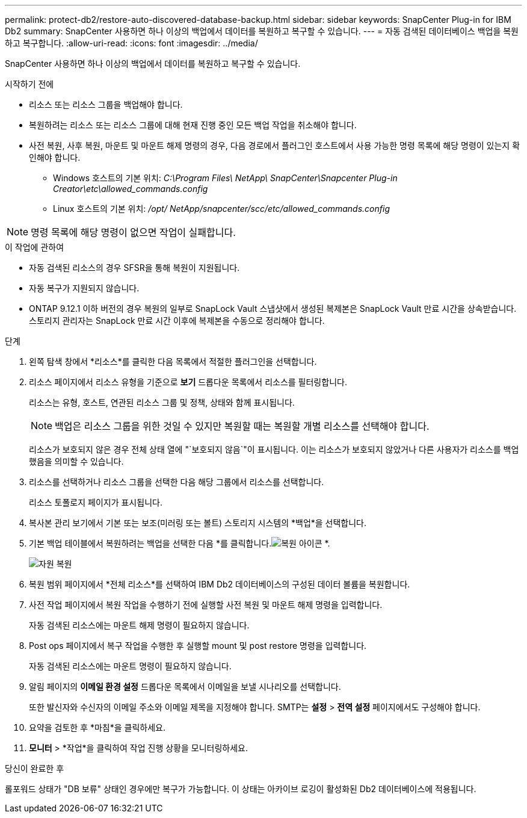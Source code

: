 ---
permalink: protect-db2/restore-auto-discovered-database-backup.html 
sidebar: sidebar 
keywords: SnapCenter Plug-in for IBM Db2 
summary: SnapCenter 사용하면 하나 이상의 백업에서 데이터를 복원하고 복구할 수 있습니다. 
---
= 자동 검색된 데이터베이스 백업을 복원하고 복구합니다.
:allow-uri-read: 
:icons: font
:imagesdir: ../media/


[role="lead"]
SnapCenter 사용하면 하나 이상의 백업에서 데이터를 복원하고 복구할 수 있습니다.

.시작하기 전에
* 리소스 또는 리소스 그룹을 백업해야 합니다.
* 복원하려는 리소스 또는 리소스 그룹에 대해 현재 진행 중인 모든 백업 작업을 취소해야 합니다.
* 사전 복원, 사후 복원, 마운트 및 마운트 해제 명령의 경우, 다음 경로에서 플러그인 호스트에서 사용 가능한 명령 목록에 해당 명령이 있는지 확인해야 합니다.
+
** Windows 호스트의 기본 위치: _C:\Program Files\ NetApp\ SnapCenter\Snapcenter Plug-in Creator\etc\allowed_commands.config_
** Linux 호스트의 기본 위치: _/opt/ NetApp/snapcenter/scc/etc/allowed_commands.config_





NOTE: 명령 목록에 해당 명령이 없으면 작업이 실패합니다.

.이 작업에 관하여
* 자동 검색된 리소스의 경우 SFSR을 통해 복원이 지원됩니다.
* 자동 복구가 지원되지 않습니다.
* ONTAP 9.12.1 이하 버전의 경우 복원의 일부로 SnapLock Vault 스냅샷에서 생성된 복제본은 SnapLock Vault 만료 시간을 상속받습니다. 스토리지 관리자는 SnapLock 만료 시간 이후에 복제본을 수동으로 정리해야 합니다.


.단계
. 왼쪽 탐색 창에서 *리소스*를 클릭한 다음 목록에서 적절한 플러그인을 선택합니다.
. 리소스 페이지에서 리소스 유형을 기준으로 *보기* 드롭다운 목록에서 리소스를 필터링합니다.
+
리소스는 유형, 호스트, 연관된 리소스 그룹 및 정책, 상태와 함께 표시됩니다.

+

NOTE: 백업은 리소스 그룹을 위한 것일 수 있지만 복원할 때는 복원할 개별 리소스를 선택해야 합니다.

+
리소스가 보호되지 않은 경우 전체 상태 열에 "`보호되지 않음`"이 표시됩니다.  이는 리소스가 보호되지 않았거나 다른 사용자가 리소스를 백업했음을 의미할 수 있습니다.

. 리소스를 선택하거나 리소스 그룹을 선택한 다음 해당 그룹에서 리소스를 선택합니다.
+
리소스 토폴로지 페이지가 표시됩니다.

. 복사본 관리 보기에서 기본 또는 보조(미러링 또는 볼트) 스토리지 시스템의 *백업*을 선택합니다.
. 기본 백업 테이블에서 복원하려는 백업을 선택한 다음 *를 클릭합니다.image:../media/restore_icon.gif["복원 아이콘"] *.
+
image::../media/restoring_resource.gif[자원 복원]

. 복원 범위 페이지에서 *전체 리소스*를 선택하여 IBM Db2 데이터베이스의 구성된 데이터 볼륨을 복원합니다.
. 사전 작업 페이지에서 복원 작업을 수행하기 전에 실행할 사전 복원 및 마운트 해제 명령을 입력합니다.
+
자동 검색된 리소스에는 마운트 해제 명령이 필요하지 않습니다.

. Post ops 페이지에서 복구 작업을 수행한 후 실행할 mount 및 post restore 명령을 입력합니다.
+
자동 검색된 리소스에는 마운트 명령이 필요하지 않습니다.

. 알림 페이지의 *이메일 환경 설정* 드롭다운 목록에서 이메일을 보낼 시나리오를 선택합니다.
+
또한 발신자와 수신자의 이메일 주소와 이메일 제목을 지정해야 합니다.  SMTP는 *설정* > *전역 설정* 페이지에서도 구성해야 합니다.

. 요약을 검토한 후 *마침*을 클릭하세요.
. *모니터* > *작업*을 클릭하여 작업 진행 상황을 모니터링하세요.


.당신이 완료한 후
롤포워드 상태가 "DB 보류" 상태인 경우에만 복구가 가능합니다.  이 상태는 아카이브 로깅이 활성화된 Db2 데이터베이스에 적용됩니다.
